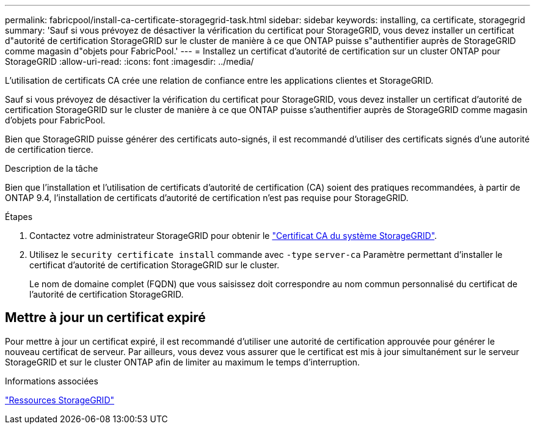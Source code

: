 ---
permalink: fabricpool/install-ca-certificate-storagegrid-task.html 
sidebar: sidebar 
keywords: installing, ca certificate, storagegrid 
summary: 'Sauf si vous prévoyez de désactiver la vérification du certificat pour StorageGRID, vous devez installer un certificat d"autorité de certification StorageGRID sur le cluster de manière à ce que ONTAP puisse s"authentifier auprès de StorageGRID comme magasin d"objets pour FabricPool.' 
---
= Installez un certificat d'autorité de certification sur un cluster ONTAP pour StorageGRID
:allow-uri-read: 
:icons: font
:imagesdir: ../media/


[role="lead"]
L'utilisation de certificats CA crée une relation de confiance entre les applications clientes et StorageGRID.

Sauf si vous prévoyez de désactiver la vérification du certificat pour StorageGRID, vous devez installer un certificat d'autorité de certification StorageGRID sur le cluster de manière à ce que ONTAP puisse s'authentifier auprès de StorageGRID comme magasin d'objets pour FabricPool.

Bien que StorageGRID puisse générer des certificats auto-signés, il est recommandé d'utiliser des certificats signés d'une autorité de certification tierce.

.Description de la tâche
Bien que l'installation et l'utilisation de certificats d'autorité de certification (CA) soient des pratiques recommandées, à partir de ONTAP 9.4, l'installation de certificats d'autorité de certification n'est pas requise pour StorageGRID.

.Étapes
. Contactez votre administrateur StorageGRID pour obtenir le https://docs.netapp.com/us-en/storagegrid-118/admin/configuring-storagegrid-certificates-for-fabricpool.html["Certificat CA du système StorageGRID"^].
. Utilisez le `security certificate install` commande avec `-type` `server-ca` Paramètre permettant d'installer le certificat d'autorité de certification StorageGRID sur le cluster.
+
Le nom de domaine complet (FQDN) que vous saisissez doit correspondre au nom commun personnalisé du certificat de l'autorité de certification StorageGRID.





== Mettre à jour un certificat expiré

Pour mettre à jour un certificat expiré, il est recommandé d'utiliser une autorité de certification approuvée pour générer le nouveau certificat de serveur. Par ailleurs, vous devez vous assurer que le certificat est mis à jour simultanément sur le serveur StorageGRID et sur le cluster ONTAP afin de limiter au maximum le temps d'interruption.

.Informations associées
https://docs.netapp.com/us-en/storagegrid-family/["Ressources StorageGRID"^]
